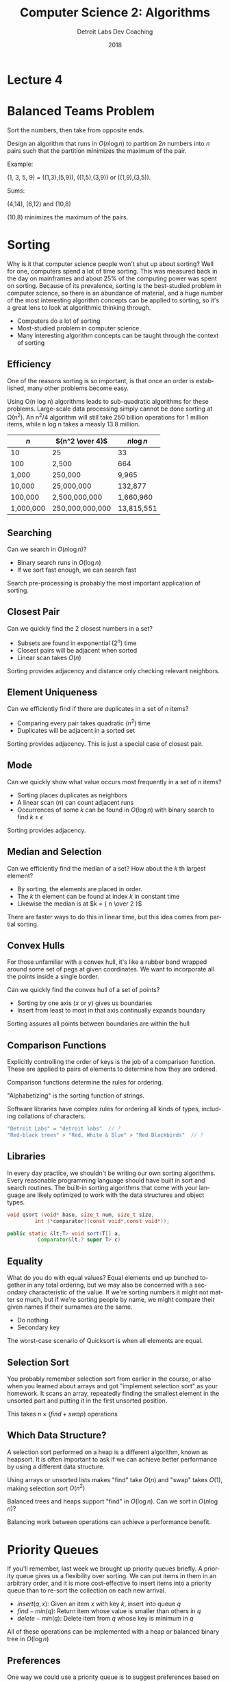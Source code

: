 #+TITLE:  Computer Science 2: Algorithms
#+AUTHOR: Detroit Labs Dev Coaching
#+DATE:   2018
#+EMAIL:  ndotz@detroitlabs.com
#+LANGUAGE:  en
#+OPTIONS:   H:3 num:nil toc:nil \n:nil @:t ::t |:t ^:t -:t f:t *:t <:t
#+OPTIONS:   skip:nil d:nil todo:t pri:nil tags:not-in-toc timestamp:nil
#+INFOJS_OPT: view:nil toc:nil ltoc:t mouse:underline buttons:0 path:http://orgmode.org/org-info.js
#+EXPORT_SELECT_TAGS: export
#+EXPORT_EXCLUDE_TAGS: noexport
#+REVEAL_PLUGINS: (highlight notes)
#+REVEAL_THEME: league
#+REVEAL_MARGIN: 0.2
# #+REVEAL_MIN_SCALE: 0.5
# #+REVEAL_MAX_SCALE: 2.5
#+REVEAL_EXTRA_CSS: ./presentation.css

* Lecture 4

* Balanced Teams Problem
  #+BEGIN_NOTES
  Sort the numbers, then take from opposite ends.
  #+END_NOTES
  Design an algorithm that runs in $O(n \log n)$ to partition $2n$
  numbers into $n$ pairs such that the partition minimizes the maximum
  of the pair.

  Example:

  (1, 3, 5, 9) = ((1,3),(5,9)), ((1,5),(3,9)) or ((1,9),(3,5)).

  Sums:

  (4,14), (6,12) and (10,8)

  (10,8) minimizes the maximum of the pairs.

* Sorting
  #+BEGIN_NOTES
  Why is it that computer science people won't shut up about sorting?
  Well for one, computers spend a lot of time sorting. This was
  measured back in the day on mainframes and about 25% of the
  computing power was spent on sorting. Because of its prevalence,
  sorting is the best-studied problem in computer science, so there is
  an abundance of material, and a huge number of the most interesting
  algorithm concepts can be applied to sorting, so it's a great lens
  to look at algorithmic thinking through.
  #+END_NOTES
  - Computers do a lot of sorting
  - Most-studied problem in computer science
  - Many interesting algorithm concepts can be taught through the
    context of sorting

** Efficiency
   #+BEGIN_NOTES
   One of the reasons sorting is so important, is that once an order
   is established, many other problems become easy.

   Using O(n log n) algorithms leads to sub-quadratic algorithms for
   these problems. Large-scale data processing simply cannot be done
   sorting at \Omega(n^2). An n^2/4 algorithm will still take 250 billion
   operations for 1 million items, while n log n takes a measly 13.8
   million.
   #+END_NOTES
   | $n$       | ${n^2 \over 4}$  | $n \log n$ |
   |-----------+-----------------+------------|
   | 10        | 25              | 33         |
   | 100       | 2,500           | 664        |
   | 1,000     | 250,000         | 9,965      |
   | 10,000    | 25,000,000      | 132,877    |
   | 100,000   | 2,500,000,000   | 1,660,960  |
   | 1,000,000 | 250,000,000,000 | 13,815,551 |

** Searching
   Can we search in $O(n \log n)$?

   #+ATTR_REVEAL: :frag t
   - Binary search runs in $O(\log n)$
   - If we sort fast enough, we can search fast

   #+ATTR_REVEAL: :frag t
   Search pre-processing is probably the most important application of
   sorting.

** Closest Pair
   Can we quickly find the 2 closest numbers in a set?

   #+ATTR_REVEAL: :frag t
   - Subsets are found in exponential ($2^n$) time
   - Closest pairs will be adjacent when sorted
   - Linear scan takes $O(n)$

   #+ATTR_REVEAL: :frag t
   Sorting provides adjacency and distance only checking relevant
   neighbors.

** Element Uniqueness
   Can we efficiently find if there are duplicates in a set of $n$
   items?

   #+ATTR_REVEAL: :frag t
   - Comparing every pair takes quadratic ($n^2$) time
   - Duplicates will be adjacent in a sorted set

   #+ATTR_REVEAL: :frag t
   Sorting provides adjacency. This is just a special case of closest
   pair.

** Mode
   Can we quickly show what value occurs most frequently in a set of
   $n$ items?

   #+ATTR_REVEAL: :frag t
   - Sorting places duplicates as neighbors
   - A linear scan ($n$) can count adjacent runs
   - Occurrences of some $k$ can be found in $O(\log n)$ with binary
     search to find $k \pm \epsilon$

   #+ATTR_REVEAL: :frag t
   Sorting provides adjacency.

** Median and Selection
   Can we efficiently find the median of a set? How about the $k$ th
   largest element?

   #+ATTR_REVEAL: :frag t
   - By sorting, the elements are placed in order.
   - The $k$ th element can be found at index $k$ in constant time
   - Likewise the median is at $k = { n \over 2 }$

   #+ATTR_REVEAL: :frag t
   There are faster ways to do this in linear time, but this idea
   comes from partial sorting.

** Convex Hulls
   #+BEGIN_NOTES
   For those unfamiliar with a convex hull, it's like a rubber band
   wrapped around some set of pegs at given coordinates. We want to
   incorporate all the points inside a single border.
   #+END_NOTES
   Can we quickly find the convex hull of a set of points?

   [[./img/ConvexHull.svg]]

   #+ATTR_REVEAL: :frag t
   - Sorting by one axis ($x$ or $y$) gives us boundaries
   - Insert from least to most in that axis continually expands
     boundary

   #+ATTR_REVEAL: :frag t
   Sorting assures all points between boundaries are within the hull

** Comparison Functions
   #+BEGIN_NOTES
   Explicitly controlling the order of keys is the job of a comparison
   function. These are applied to pairs of elements to determine how
   they are ordered.
   #+END_NOTES
   Comparison functions determine the rules for ordering.

   "Alphabetizing" is the sorting function of strings.

   Software libraries have complex rules for ordering all kinds of
   types, including collations of characters.

   #+BEGIN_SRC java
   "Detroit Labs" = "detroit labs"  // ?
   "Red-black trees" > "Red, White & Blue" > "Red Blackbirds"  // ?
   #+END_SRC

** Libraries
   #+BEGIN_NOTES
   In every day practice, we shouldn't be writing our own sorting
   algorithms. Every reasonable programming language should have built
   in sort and search routines. The built-in sorting algorithms that
   come with your language are likely optimized to work with the data
   structures and object types.
   #+END_NOTES

   #+BEGIN_SRC c
   void qsort (void* base, size_t num, size_t size,
            int (*comparator)(const void*,const void*));
   #+END_SRC

   #+BEGIN_SRC java
   public static &lt;T> void sort(T[] a,
             Comparator&lt;? super T> c)
   #+END_SRC

** Equality
   #+BEGIN_NOTES
   What do you do with equal values? Equal elements end up bunched
   together in any total ordering, but we may also be concerned with a
   secondary characteristic of the value. If we're sorting numbers it
   might not matter so much, but if we're sorting people by name, we
   might compare their given names if their surnames are the same.
   #+END_NOTES
   - Do nothing
   - Secondary key

   The worst-case scenario of Quicksort is when all elements are equal.

** Selection Sort
   #+BEGIN_NOTES
   You probably remember selection sort from earlier in the course, or
   also when you learned about arrays and got "implement selection
   sort" as your homework. It scans an array, repeatedly finding the
   smallest element in the unsorted part and putting it in the first
   unsorted position.
   #+END_NOTES
   [[./img/selection_sort.gif]]

   This takes $n \times (find + swap)$ operations

** Which Data Structure?
   #+BEGIN_NOTES
   A selection sort performed on a heap is a different algorithm,
   known as heapsort. It is often important to ask if we can achieve
   better performance by using a different data structure.
   #+END_NOTES
   Using arrays or unsorted lists makes "find" take $O(n)$ and "swap"
   takes $O(1)$, making selection sort $O(n^2)$

   Balanced trees and heaps support "find" in $O(\log n)$. Can we sort
   in $O(n \log n)$?

   Balancing work between operations can achieve a performance benefit.

* Priority Queues
  #+BEGIN_NOTES
  If you'll remember, last week we brought up priority queues
  briefly. A priority queue gives us a flexibility over sorting. We
  can put items in them in an arbitrary order, and it is more
  cost-effective to insert items into a priority queue than to
  re-sort the collection on each new arrival.
  #+END_NOTES

  + $insert(q, x)$: Given an item $x$ with key $k$, insert into queue $q$
  + $find-min(q)$: Return item whose value is smaller than others in $q$
  + $delete-min(q)$: Delete item from $q$ whose key is minimum in $q$

  All of these operations can be implemented with a heap or balanced
  binary tree in $O(\log n)$

** Preferences
   #+BEGIN_NOTES
   One way we could use a priority queue is to suggest preferences
   based on desirability.
   #+END_NOTES

   - Retrieve items by desirability, not by name
   - Desirability changes, so re-insert the max value with a new score
     after each encounter
   - New items can be inserted with perceived desirability
   - No reason to delete except from top

** Discrete Event Simulations
   #+BEGIN_NOTES
   We could also use priority queues for any kind of time-based
   simulation. Stack and queue orders are just special cases of
   orderings. In real life, people cut in line or break traffic laws,
   and we can use a priority queue to model such behavior.
   #+END_NOTES

   - Traffic
   - Games
   - Store check-out queues

* Heaps
  #+BEGIN_NOTES
  So, This whole time I've been talking about heaps, but if you
  haven't read the reading material for this session yet you're
  probably wondering what exactly a heap is. Heaps maintain partial
  ordering. This weaker ordering than sorted order, but it's stronger
  than random. However, we can always find the largest (or smallest,
  for a min-heap) element in O(1), and we can maintain our heap for
  inserts and deletes in O(log n)
  #+END_NOTES
  A binary heap is a form of binary tree, in which:

  - the tree is always filled except the bottom level
  - the root node is \ge all of its children

  [[./img/max_heap.svg]]

** Heapsort
   #+BEGIN_NOTES
   So, let's take a look at how heapsort works. Notice as we go that
   the partial sorting makes this easier to build than balanced binary
   tree we did last week. If we get particularly lucky, this whole
   thing can happen in linear time.
   #+END_NOTES
   [[https://upload.wikimedia.org/wikipedia/commons/4/4d/Heapsort-example.gif]]

** Implementing heaps
   #+BEGIN_NOTES
   Naturally, we might tend to want to represent a heap with a linked
   tree structure, with pointers to lower elements. However, we can
   store a tree as an array of keys, using the position of the keys to
   implicitly satisfy the role of pointers. This tactic lets us create
   a heap in O(n log n) by insertion.
   #+END_NOTES

   Arrays can implement the heap with the following

   - Left child of $k$ sits in position $2k$ and right is in $2k + 1$
   - The parent of $k$ is at $k \over 2$

   [[./img/binary_heap_array.jpg]]

** Implicit Representation
   #+BEGIN_NOTES
   This implicit representation of a heap is only beneficial when the
   tree isn't full or "sparse". If there are holes in the tree
   structure, we would need to navigate around them, which is why we
   insist on always placing in the bottom-left available space, which
   lines up with filling our array representation linearly.
   #+END_NOTES
   - only efficient when $n < 2^height$
   - missing internal nodes still take space
   - why we keep levels full
   - not as flexible to arbitrary changes as linked structure

** Construction
   - insert into left-most open spot
   - if new element greater than parent, swap and recur.
   - each level will always be full, so $height = \log n$

   Construction takes $\theta(n \log n) because the last $n \over 2$
   insertions take $O(\log n)$

** Heap Insert Code
   #+BEGIN_SRC c
   pq_insert(priority_queue *q, item type x) {
       if (q->n >= PQ_SIZE)
           printf(”Warning: overflow insert”);
       else {
           q->n = (q->n) + 1;
           q->q[q->n] = x;
           bubble_up(q, q->n);
       }
   }
   #+END_SRC

** Bubble Up code
   #+BEGIN_SRC c
   bubble_up(priority_queue *q, int p) {
       if (pq_parent(p) == -1)
           return;    /* at root of heap, no parent */

       if (q->q[pq_parent(p)] > q->q[p]) {
           pq_swap(q, p, pq_parent(p));
           bubble_up(q, pq_parent(p));
       }
   }
   #+END_SRC

** Faster construction
   Can we construct a heap faster than $O(n \log n)$?

   What if we merged two smaller trees? Would readjusting the heap to
   balance it take less time?

** Heapify
   #+BEGIN_NOTES
   There are faster ways to construct a heap though. If we have an
   arbitrary binary tree, heapify is a function which can restore the
   partial ordering.
   #+END_NOTES
   #+BEGIN_SRC c
   heapify(priority_queue *q, int p) {
       int c;          /* child index */
       int i;          /* counter */
       int min_index;  /* index of lightest child */

       c = pq_young_child(p);
       min_index = p;

       for (i=0; i<=1; i++)
           if ((c+i) <= q->n) {
               if (q->q[min_index] > q->q[c+i])
                   min_index = c+i;
           }

           if (min_index != p) {
               pq_swap(q,p,min_index);
               heapify(q, min_index);
           }
   }
   #+END_SRC

** Analysis of Heapify construction
   #+BEGIN_NOTES
   2n complexity.
   #+END_NOTES
   Building a heap by merging ends up being faster than $O(n \log n)$
   since most heaps we merge will tend to be small.

   This works similarly to the convergence for dynamic arrays we
   talked about in session 2.

   What do you think the complexity of this will be?
